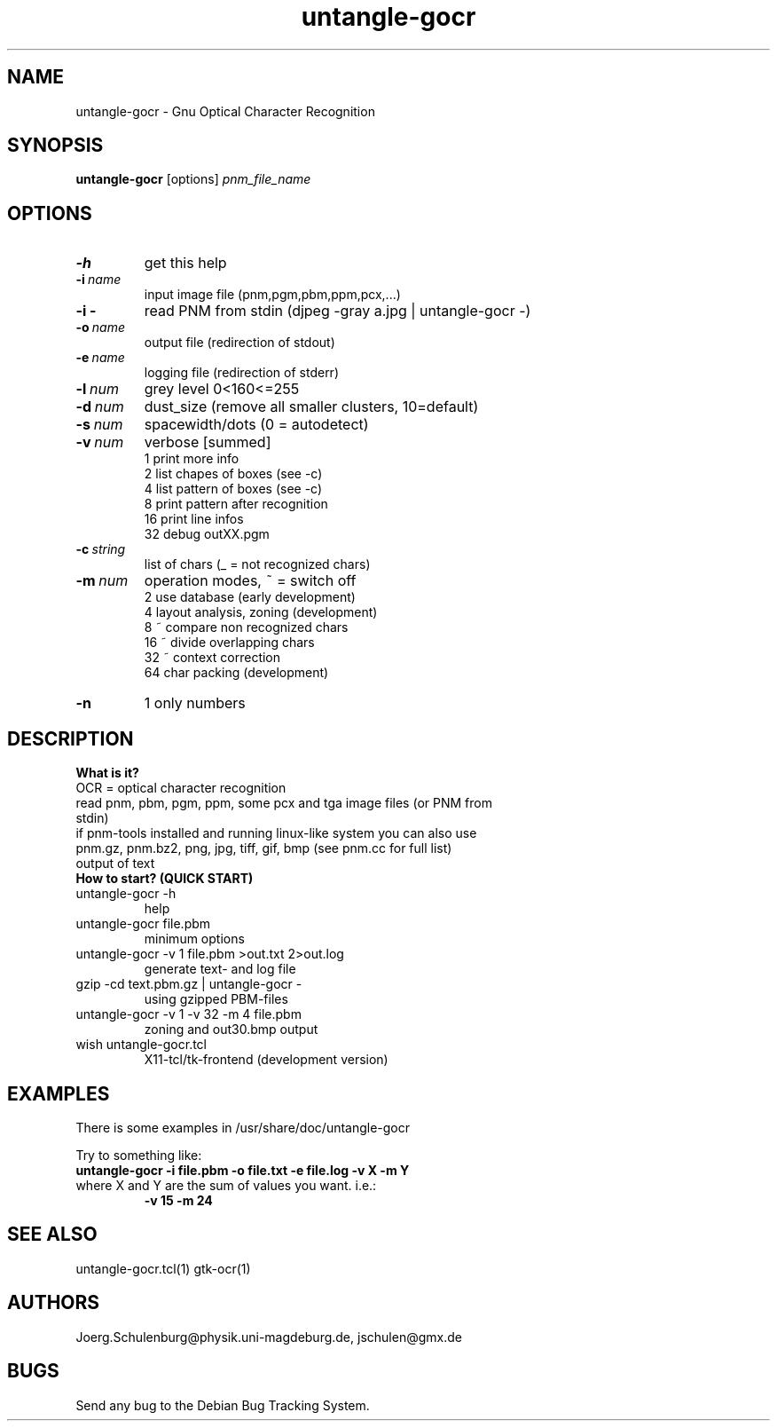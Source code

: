 .\" wing requests are required for all man pages.
.TH untangle-gocr 1 "Sun Sep  3 14:59:19 CEST 2000" "" "Gnu Optical Character Recognition"
.SH NAME
untangle-gocr - Gnu Optical Character Recognition
.SH SYNOPSIS
.B untangle-gocr 
.RB [options] 
.IR pnm_file_name
.SH OPTIONS
.TP
.B \-h 
get this help
.TP
.BI \-i\  name
input image file (pnm,pgm,pbm,ppm,pcx,...)
.TP
.BI \-i\ \-
read PNM from stdin (djpeg -gray a.jpg | untangle-gocr -)
.TP
.BI \-o\  name
output file  (redirection of stdout)
.TP
.BI \-e\  name
logging file (redirection of stderr)
.TP
.BI \-l\  num
grey level 0<160<=255
.TP
.BI \-d\  num
dust_size (remove all smaller clusters, 10=default)
.TP
.BI \-s\  num
spacewidth/dots (0 = autodetect)
.TP
.BI \-v\  num
verbose  [summed]
      1      print more info
      2      list chapes  of boxes (see -c)
      4      list pattern of boxes (see -c)
      8      print pattern after recognition
     16      print line infos
     32      debug outXX.pgm
.TP
.BI \-c\  string
list of chars (_ = not recognized chars)
.TP
.BI \-m\  num
operation modes, ~ = switch off
      2      use database (early development)
      4      layout analysis, zoning (development)
      8      ~ compare non recognized chars
     16      ~ divide overlapping chars
     32      ~ context correction
     64      char packing (development)
.TP
.B \-n 
1      only numbers

.SH DESCRIPTION

.B What is it?
.TP
OCR = optical character recognition
.TP
read pnm, pbm, pgm, ppm, some pcx and tga image files (or PNM from stdin)
.TP
if pnm-tools installed and running linux-like system you can also use  pnm.gz, pnm.bz2, png, jpg, tiff, gif, bmp (see pnm.cc for full list)
.TP
output of text

.TP
.B How to start? (QUICK START)
.TP
untangle-gocr -h
help
.TP
untangle-gocr file.pbm
minimum options
.TP
untangle-gocr -v 1 file.pbm >out.txt 2>out.log
generate text- and log file
.\" djpeg -pnm -gray text.jpg | untangle-gocr -    # using JPEG-files
.TP
gzip -cd text.pbm.gz | untangle-gocr -
using gzipped PBM-files
.\"  giftopnm text.gif | untangle-gocr -            # using GIF-files
.TP
untangle-gocr -v 1 -v 32 -m 4 file.pbm
zoning and out30.bmp output
.\"  xli -geometry 400x400 out30.bmp # see details using xli (recommanded viewer)
.TP
wish untangle-gocr.tcl
X11-tcl/tk-frontend (development version)



.SH EXAMPLES
There is some examples in /usr/share/doc/untangle-gocr

Try to something like:
.TP
.B untangle-gocr -i file.pbm -o file.txt -e file.log -v X -m Y
.TP
where X and Y are the sum of values you want. i.e.:
.B -v 15 
.B -m 24

.\" This next request is for sections 1, 6, 7 & 8 only
.\"     (command return values (to shell) and
.\"       fprintf/stderr type diagnostics)
.\" .Sh DIAGNOSTICS
.\" The next request is for sections 2 and 3 error
.\" and signal handling only.
.\" .Sh ERRORS
.\" .Sh SEE ALSO
.\" .Sh STANDARDS
.\" .Sh HISTORY
.SH SEE ALSO
untangle-gocr.tcl(1) gtk-ocr(1)
.SH AUTHORS
Joerg.Schulenburg@physik.uni-magdeburg.de,
jschulen@gmx.de
.SH BUGS
Send any bug to the Debian Bug Tracking System.

